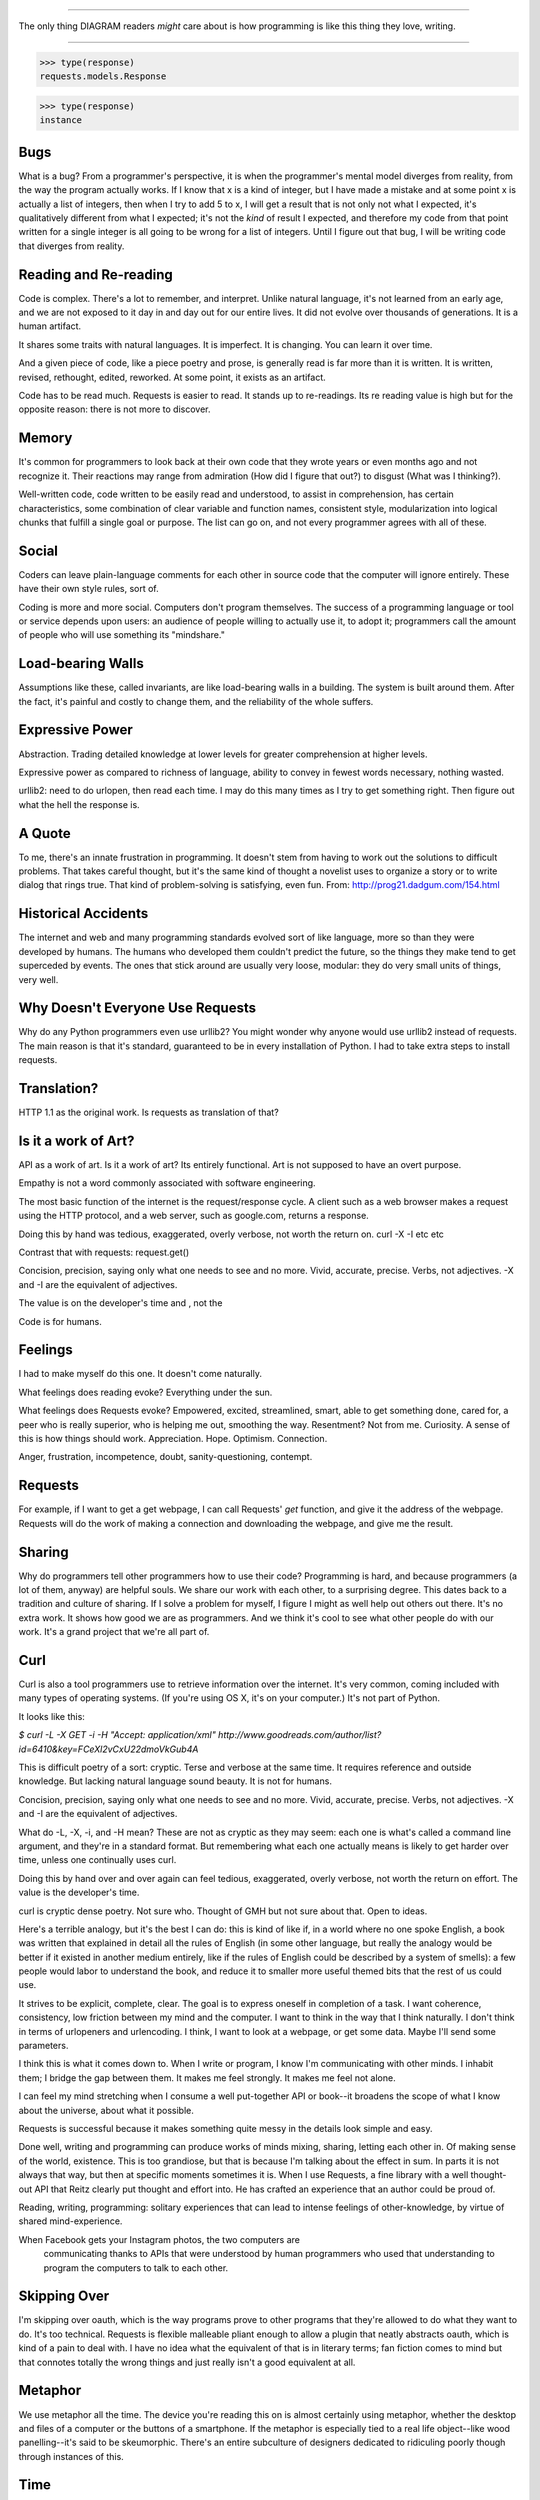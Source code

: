 =============================

The only thing DIAGRAM readers *might* care about is how programming is like
this thing they love, writing.

=============================

>>> type(response)
requests.models.Response

>>> type(response)
instance

Bugs
====

What is a bug? From a programmer's perspective, it is when the programmer's
mental model diverges from reality, from the way the program actually
works. If I know that x is a kind of integer, but I have made a mistake and
at some point x is actually a list of integers, then when I try to add 5 to
x, I will get a result that is not only not what I expected, it's
qualitatively different from what I expected; it's not the *kind* of result I
expected, and therefore my code from that point written for a single integer
is all going to be wrong for a list of integers. Until I figure out that bug,
I will be writing code that diverges from reality.

Reading and Re-reading
======================

Code is complex. There's a lot to remember, and interpret. Unlike natural
language, it's not learned from an early age, and we are not exposed to it day
in and day out for our entire lives. It did not evolve over thousands of
generations. It is a human artifact.

It shares some traits with natural languages. It is imperfect. It is
changing. You can learn it over time.

And a given piece of code, like a piece poetry and prose, is generally read
is far more than it is written. It is written, revised, rethought, edited,
reworked. At some point, it exists as an artifact.

Code has to be read much. Requests is easier to read. It stands up to
re-readings.  Its re reading value is high but for the opposite reason: there is
not more to discover.


Memory
======

It's common for programmers to look back at their own code that they wrote years
or even months ago and not recognize it. Their reactions may range from
admiration (How did I figure that out?) to disgust (What was I thinking?).

Well-written code, code written to be easily read and understood, to
assist in comprehension, has certain characteristics, some combination
of clear variable and function names, consistent style, modularization
into logical chunks that fulfill a single goal or purpose. The list
can go on, and not every programmer agrees with all of these.

Social
======

Coders can leave plain-language comments for each other in source code
that the computer will ignore entirely. These have their own style
rules, sort of.

Coding is more and more social. Computers don't program
themselves. The success of a programming language or tool or service
depends upon users: an audience of people willing to actually use it,
to adopt it; programmers call the amount of people who will use
something its "mindshare."

Load-bearing Walls
==================

Assumptions like these, called invariants, are like load-bearing walls in a
building. The system is built around them. After the fact, it's painful and
costly to change them, and the reliability of the whole suffers.

Expressive Power
================

Abstraction. Trading detailed knowledge at lower levels for greater
comprehension at higher levels.

Expressive power as compared to richness of language, ability to convey in fewest
words necessary, nothing wasted.

urllib2: need to do urlopen, then read each time. I may do this many times as I
try to get something right. Then figure out what the hell the response is.



A Quote
=======

To me, there's an innate frustration in programming. It doesn't stem from having
to work out the solutions to difficult problems. That takes careful thought, but
it's the same kind of thought a novelist uses to organize a story or to write
dialog that rings true. That kind of problem-solving is satisfying, even
fun. From: http://prog21.dadgum.com/154.html


Historical Accidents
====================

The internet and web and many programming standards evolved sort of like
language, more so than they were developed by humans. The humans who developed
them couldn't predict the future, so the things they make tend to get superceded
by events. The ones that stick around are usually very loose, modular: they do
very small units of things, very well.

Why Doesn't Everyone Use Requests
=================================


Why do any Python programmers even use urllib2? You might wonder why anyone
would use urllib2 instead of requests. The main reason is that it's standard,
guaranteed to be in every installation of Python. I had to take extra steps to
install requests.


Translation?
====================

HTTP 1.1 as the original work. Is requests as translation of that?


Is it a work of Art?
====================

API as a work of art. Is it a work of art? Its entirely functional. Art is not
supposed to have an overt purpose.

Empathy is not a word commonly associated with software engineering.

The most basic function of the internet is the request/response
cycle. A client such as a web browser makes a request using the HTTP
protocol, and a web server, such as google.com, returns a response. 

Doing this by hand was tedious, exaggerated, overly verbose, not worth
the return on. curl -X -I etc etc

Contrast that with requests: request.get()


Concision, precision, saying only what one needs to see and no
more. Vivid, accurate, precise. Verbs, not adjectives. -X and -I are
the equivalent of adjectives. 

The value is on the developer's time and , not the 

Code is for humans. 

Feelings
========

I had to make myself do this one. It doesn't come naturally.

What feelings does reading evoke? Everything under the sun. 

What feelings does Requests evoke?  Empowered, excited, streamlined, smart, able to
get something done, cared for, a peer who is really superior, who is helping me
out, smoothing the way. Resentment? Not from me. Curiosity. A sense of this is
how things should work. Appreciation. Hope. Optimism. Connection.

Anger, frustration, incompetence, doubt, sanity-questioning, contempt.

Requests
========

For example, if I want to get a get webpage, I can call Requests' `get`
function, and give it the address of the webpage. Requests will do the work of
making a connection and downloading the webpage, and give me the result.

Sharing
=======

Why do programmers tell other programmers how to use their code? Programming is
hard, and because programmers (a lot of them, anyway) are helpful souls. We
share our work with each other, to a surprising degree. This dates back to a
tradition and culture of sharing. If I solve a problem for myself, I figure I
might as well help out others out there. It's no extra work. It shows how good
we are as programmers. And we think it's cool to see what other people do with
our work. It's a grand project that we're all part of.


Curl
====

Curl is also a tool programmers use to retrieve information over the
internet. It's very common, coming included with many types of operating
systems. (If you're using OS X, it's on your computer.) It's not part of Python.

It looks like this:

`$ curl -L -X GET -i -H "Accept: application/xml"
http://www.goodreads.com/author/list?id=6410\&key=FCeXl2vCxU22dmoVkGub4A`

This is difficult poetry of a sort: cryptic. Terse and verbose at the same
time. It requires reference and outside knowledge. But lacking natural language
sound beauty. It is not for humans.

Concision, precision, saying only what one needs to see and no
more. Vivid, accurate, precise. Verbs, not adjectives. -X and -I are
the equivalent of adjectives.

What do -L, -X, -i, and -H mean? These are not as cryptic as they may seem:
each one is what's called a command line argument, and they're in a standard
format. But remembering what each one actually means is likely to get harder
over time, unless one continually uses curl.

Doing this by hand over and over again can feel tedious, exaggerated, overly
verbose, not worth the return on effort. The value is the developer's time.

curl is cryptic dense poetry. Not sure who. Thought of GMH but not sure about
that. Open to ideas.




Here's a terrible analogy, but it's the best I can do: this is kind of like if,
in a world where no one spoke English, a book was written that explained in detail
all the rules of English (in some other language, but really the analogy would
be better if it existed in another medium entirely, like if the rules of English
could be described by a system of smells): a few people would labor to
understand the book, and reduce it to smaller more useful themed bits that the
rest of us could use.



It strives to be explicit, complete, clear. The goal is to express oneself in
completion of a task. I want coherence, consistency, low friction between my
mind and the computer. I want to think in the way that I think naturally. I
don't think in terms of urlopeners and urlencoding. I think, I want to look at a
webpage, or get some data. Maybe I'll send some parameters.



I think this is what it comes down to. When I write or program, I know I'm
communicating with other minds. I inhabit them; I bridge the gap between
them. It makes me feel strongly. It makes me feel not alone.

I can feel my mind stretching when I consume a well put-together API or book--it
broadens the scope of what I know about the universe, about what it
possible.





Requests is
successful because it makes something quite messy in the details look simple and
easy.



Done well, writing and programming can produce works of minds mixing, sharing,
letting each other in. Of making sense of the world, existence. This is too
grandiose, but that is because I'm talking about the effect in sum. In parts it
is not always that way, but then at specific moments sometimes it is. When I use
Requests, a fine library with a well thought-out API that Reitz clearly put
thought and effort into. He has crafted an experience that an author could be
proud of.


Reading, writing, programming: solitary experiences that can lead to intense
feelings of other-knowledge, by virtue of shared mind-experience.





When Facebook gets your Instagram photos, the two computers are
   communicating thanks to APIs that were understood by human programmers who
   used that understanding to program the computers to talk to each other.

Skipping Over
=============

I'm skipping over oauth, which is the way programs prove to other programs that
they're allowed to do what they want to do. It's too technical. Requests is
flexible malleable pliant enough to allow a plugin that neatly abstracts oauth,
which is kind of a pain to deal with. I have no idea what the equivalent of that
is in literary terms; fan fiction comes to mind but that connotes totally the
wrong things and just really isn't a good equivalent at all.

Metaphor
========

We use metaphor all the time. The device you're reading this on is almost
certainly using metaphor, whether the desktop and files of a computer or the
buttons of a smartphone. If the metaphor is especially tied to a real life
object--like wood panelling--it's said to be skeumorphic. There's an entire
subculture of designers dedicated to ridiculing poorly though through instances
of this.

Time
====

My time is limited; the more time it takes me to tell the computer exactly how
to do what I want it to do, the less I can accomplish.



Utility, the Value of
=====================

Writing a novel for people to use, for those who will use it. Thinking ahead and
planning what they will see and experience. No one path through an API like a
novel. But not choose your own adventure either. Exponentially many ways of
using. More like multiverse.

An "improving book" like Jeeves is always reading. Horatio Alger.





Idea: make the review Python runnable

from functools import partial
raw = partial(raw_input, "Press Enter for Next Paragraph.")
raw()
# how to run it online?
# ideone.com


Idea: distribute a tiny VM for VirtualBox for something like that 
